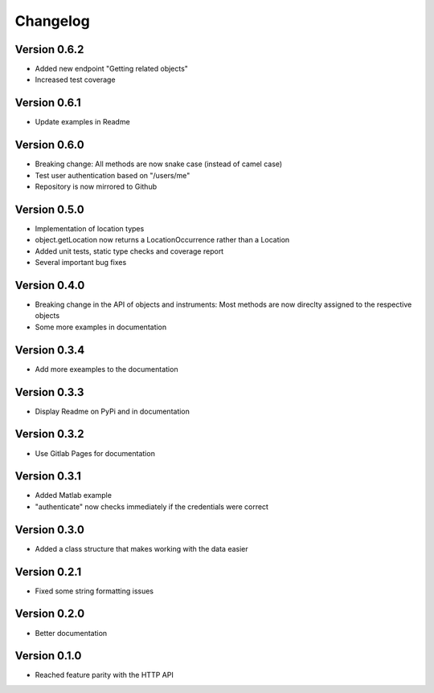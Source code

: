 Changelog
=========

Version 0.6.2
-------------

- Added new endpoint "Getting related objects"
- Increased test coverage

Version 0.6.1
-------------

- Update examples in Readme

Version 0.6.0
-------------

- Breaking change: All methods are now snake case (instead of camel case)
- Test user authentication based on "/users/me"
- Repository is now mirrored to Github

Version 0.5.0
-------------

- Implementation of location types
- object.getLocation now returns a LocationOccurrence rather than a Location
- Added unit tests, static type checks and coverage report
- Several important bug fixes

Version 0.4.0
-------------

- Breaking change in the API of objects and instruments: Most methods are now direclty assigned to the respective objects
- Some more examples in documentation

Version 0.3.4
-------------

- Add more exeamples to the documentation

Version 0.3.3
-------------

- Display Readme on PyPi and in documentation

Version 0.3.2
-------------

- Use Gitlab Pages for documentation

Version 0.3.1
-------------

- Added Matlab example
- "authenticate" now checks immediately if the credentials were correct

Version 0.3.0
-------------

- Added a class structure that makes working with the data easier

Version 0.2.1
-------------

- Fixed some string formatting issues

Version 0.2.0
-------------

- Better documentation

Version 0.1.0
-------------

- Reached feature parity with the HTTP API
